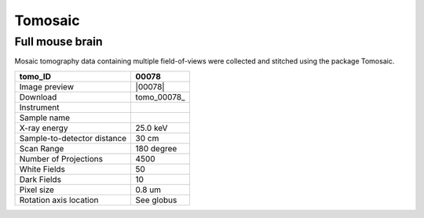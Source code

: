 Tomosaic
--------

Full mouse brain 
~~~~~~~~~~~~~~~~

Mosaic tomography data containing multiple field-of-views were collected and stitched
using the package Tomosaic. 

.. image:: ../img/tomo_00078.png
   :width: 320px
   :alt: project
   :align: center


+-----------------------------------------+----------------------------+
|             tomo_ID                     | 00078                      |  
+=========================================+============================+
|             Image preview               | |00078|                    |  
+-----------------------------------------+----------------------------+
|             Download                    | tomo_00078_                |  
+-----------------------------------------+----------------------------+
|             Instrument                  |                            |  
+-----------------------------------------+----------------------------+
|             Sample name                 |                            |  
+-----------------------------------------+----------------------------+
|             X-ray energy                | 25.0 keV                   |  
+-----------------------------------------+----------------------------+
|             Sample-to-detector distance | 30 cm                      |  
+-----------------------------------------+----------------------------+
|             Scan Range                  | 180 degree                 |
+-----------------------------------------+----------------------------+
|             Number of Projections       | 4500                       |
+-----------------------------------------+----------------------------+
|             White Fields                | 50                         | 
+-----------------------------------------+----------------------------+
|             Dark Fields                 | 10                         |  
+-----------------------------------------+----------------------------+
|             Pixel size                  | 0.8 um                     |  
+-----------------------------------------+----------------------------+
|             Rotation axis location      | See globus                 |
+-----------------------------------------+----------------------------+
